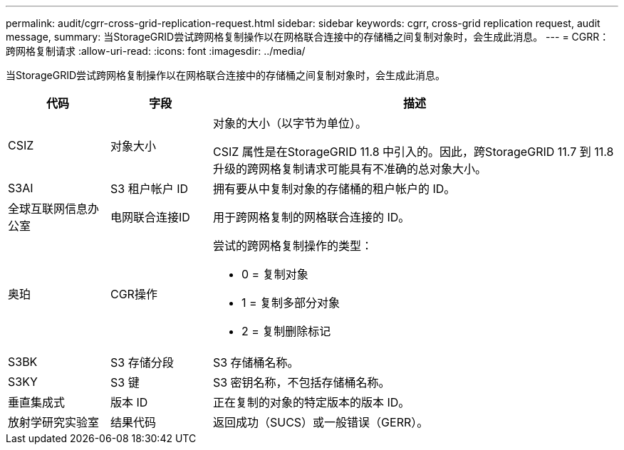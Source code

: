 ---
permalink: audit/cgrr-cross-grid-replication-request.html 
sidebar: sidebar 
keywords: cgrr, cross-grid replication request, audit message, 
summary: 当StorageGRID尝试跨网格复制操作以在网格联合连接中的存储桶之间复制对象时，会生成此消息。 
---
= CGRR：跨网格复制请求
:allow-uri-read: 
:icons: font
:imagesdir: ../media/


[role="lead"]
当StorageGRID尝试跨网格复制操作以在网格联合连接中的存储桶之间复制对象时，会生成此消息。

[cols="1a,1a,4a"]
|===
| 代码 | 字段 | 描述 


 a| 
CSIZ
 a| 
对象大小
 a| 
对象的大小（以字节为单位）。

CSIZ 属性是在StorageGRID 11.8 中引入的。因此，跨StorageGRID 11.7 到 11.8 升级的跨网格复制请求可能具有不准确的总对象大小。



 a| 
S3AI
 a| 
S3 租户帐户 ID
 a| 
拥有要从中复制对象的存储桶的租户帐户的 ID。



 a| 
全球互联网信息办公室
 a| 
电网联合连接ID
 a| 
用于跨网格复制的网格联合连接的 ID。



 a| 
奥珀
 a| 
CGR操作
 a| 
尝试的跨网格复制操作的类型：

* 0 = 复制对象
* 1 = 复制多部分对象
* 2 = 复制删除标记




 a| 
S3BK
 a| 
S3 存储分段
 a| 
S3 存储桶名称。



 a| 
S3KY
 a| 
S3 键
 a| 
S3 密钥名称，不包括存储桶名称。



 a| 
垂直集成式
 a| 
版本 ID
 a| 
正在复制的对象的特定版本的版本 ID。



 a| 
放射学研究实验室
 a| 
结果代码
 a| 
返回成功（SUCS）或一般错误（GERR）。

|===